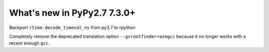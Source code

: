 ============================
What's new in PyPy2.7 7.3.0+
============================

.. this is a revision shortly after release-pypy-7.3.0
.. startrev: dbbbae99135f 

.. branch: backport-decode_timeval_ns-py3.7

Backport ``rtime.decode_timeval_ns`` from py3.7 to rpython

.. branch: kill-asmgcc

Completely remove the deprecated translation option ``--gcrootfinder=asmgcc``
because it no longer works with a recent enough ``gcc``.
